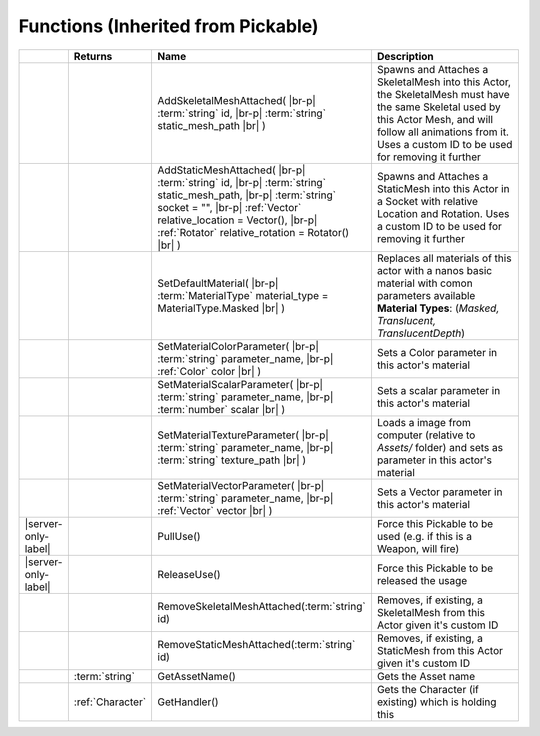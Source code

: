Functions (Inherited from Pickable)
~~~~~~~~~~~~~~~~~~~~~~~~~~~~~~~~~~~

.. list-table:: 
  :widths: 5 10 35 50

  * - 
    - **Returns**
    - **Name**
    - **Description**

  * - 
    - 
    - AddSkeletalMeshAttached( |br-p| :term:`string` id, |br-p| :term:`string` static_mesh_path |br| )
    - Spawns and Attaches a SkeletalMesh into this Actor, the SkeletalMesh must have the same Skeletal used by this Actor Mesh, and will follow all animations from it. Uses a custom ID to be used for removing it further

  * - 
    - 
    - AddStaticMeshAttached( |br-p| :term:`string` id, |br-p| :term:`string` static_mesh_path, |br-p| :term:`string` socket = "", |br-p| :ref:`Vector` relative_location = Vector(), |br-p| :ref:`Rotator` relative_rotation = Rotator() |br| )
    - Spawns and Attaches a StaticMesh into this Actor in a Socket with relative Location and Rotation. Uses a custom ID to be used for removing it further

  * - 
    - 
    - SetDefaultMaterial( |br-p| :term:`MaterialType` material_type = MaterialType.Masked |br| )
    - Replaces all materials of this actor with a nanos basic material with comon parameters available **Material Types**: (*Masked, Translucent, TranslucentDepth*)

  * - 
    - 
    - SetMaterialColorParameter( |br-p| :term:`string` parameter_name, |br-p| :ref:`Color` color |br| )
    - Sets a Color parameter in this actor's material

  * - 
    - 
    - SetMaterialScalarParameter( |br-p| :term:`string` parameter_name, |br-p| :term:`number` scalar |br| )
    - Sets a scalar parameter in this actor's material

  * - 
    - 
    - SetMaterialTextureParameter( |br-p| :term:`string` parameter_name, |br-p| :term:`string` texture_path |br| )
    - Loads a image from computer (relative to `Assets/` folder) and sets as parameter in this actor's material

  * - 
    - 
    - SetMaterialVectorParameter( |br-p| :term:`string` parameter_name, |br-p| :ref:`Vector` vector |br| )
    - Sets a Vector parameter in this actor's material

  * - |server-only-label|
    - 
    - PullUse()
    - Force this Pickable to be used (e.g. if this is a Weapon, will fire)

  * - |server-only-label|
    - 
    - ReleaseUse()
    - Force this Pickable to be released the usage

  * - 
    - 
    - RemoveSkeletalMeshAttached(:term:`string` id)
    - Removes, if existing, a SkeletalMesh from this Actor given it's custom ID

  * - 
    - 
    - RemoveStaticMeshAttached(:term:`string` id)
    - Removes, if existing, a StaticMesh from this Actor given it's custom ID

  * - 
    - :term:`string`
    - GetAssetName()
    - Gets the Asset name

  * - 
    - :ref:`Character`
    - GetHandler()
    - Gets the Character (if existing) which is holding this
